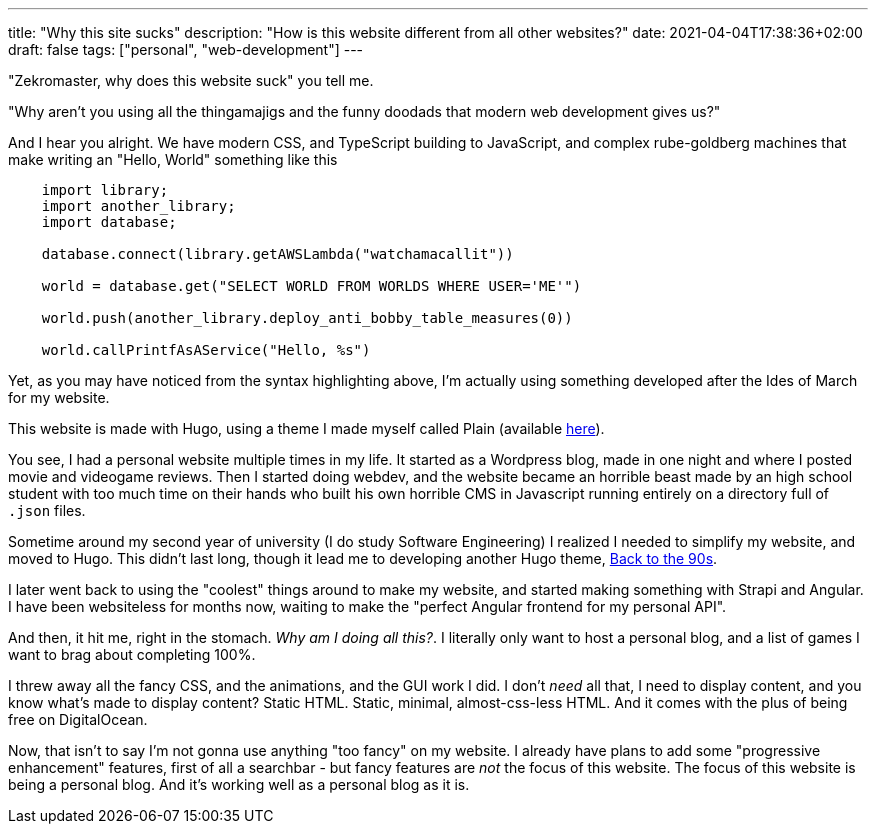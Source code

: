 ---
title: "Why this site sucks"
description: "How is this website different from all other websites?"
date: 2021-04-04T17:38:36+02:00
draft: false
tags: ["personal", "web-development"]
---

"Zekromaster, why does this website suck" you tell me.

"Why aren't you using all the thingamajigs and the funny doodads that modern 
web development gives us?"

And I hear you alright. We have modern CSS, and TypeScript building to 
JavaScript, and complex rube-goldberg machines that make writing an 
"Hello, World" something like this

```python
    import library;
    import another_library;
    import database;

    database.connect(library.getAWSLambda("watchamacallit"))

    world = database.get("SELECT WORLD FROM WORLDS WHERE USER='ME'")

    world.push(another_library.deploy_anti_bobby_table_measures(0))

    world.callPrintfAsAService("Hello, %s")
```
Yet, as you may have noticed from the syntax highlighting above, I'm actually
using something developed after the Ides of March for my website.

This website is made with Hugo, using a theme I made myself called Plain 
(available https://github.com/Zekromaster/HugoTheme-Plain[here]).

You see, I had a personal website multiple times in my life. It started as a
Wordpress blog, made in one night and where I posted movie and videogame 
reviews. Then I started doing webdev, and the website became an horrible beast
made by an high school student with too much time on their hands who built his
own horrible CMS in Javascript running entirely on a directory full of `.json`
files.

Sometime around my second year of university (I do study Software Engineering) I
realized I needed to simplify my website, and moved to Hugo. This didn't last 
long, though it lead me to developing another Hugo theme, 
https://github.com/Zekromaster/HugoTheme-BackToThe90s[Back to the 90s].

I later went back to using the "coolest" things around to make my website, and 
started making something with Strapi and Angular. I have been websiteless for
months now, waiting to make the "perfect Angular frontend for my personal API".

And then, it hit me, right in the stomach. _Why am I doing all this?_. I 
literally only want to host a personal blog, and a list of games I want to brag
about completing 100%.

I threw away all the fancy CSS, and the animations, and the GUI work I did. I
don't _need_ all that, I need to display content, and you know what's made to 
display content? Static HTML. Static, minimal, almost-css-less HTML. And it 
comes with the plus of being free on DigitalOcean.

Now, that isn't to say I'm not gonna use anything "too fancy" on my website. I
already have plans to add some "progressive enhancement" features, first of all
a searchbar - but fancy features are _not_ the focus of this website. The focus 
of this website is being a personal blog. And it's working well as a personal 
blog as it is.